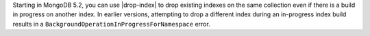 Starting in MongoDB 5.2, you can use |drop-index| to drop existing 
indexes on the same collection even if there is a build in progress on 
another index. In earlier versions, attempting to drop a different 
index during an in-progress index build results in a 
``BackgroundOperationInProgressForNamespace`` error.    
